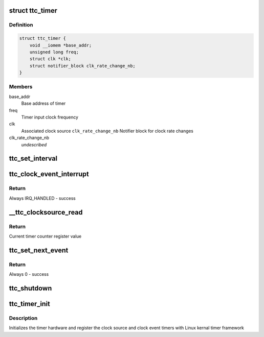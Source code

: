 .. -*- coding: utf-8; mode: rst -*-
.. src-file: drivers/clocksource/cadence_ttc_timer.c

.. _`ttc_timer`:

struct ttc_timer
================

.. c:type:: struct ttc_timer

    This definition defines local timer structure

.. _`ttc_timer.definition`:

Definition
----------

.. code-block:: c

    struct ttc_timer {
        void __iomem *base_addr;
        unsigned long freq;
        struct clk *clk;
        struct notifier_block clk_rate_change_nb;
    }

.. _`ttc_timer.members`:

Members
-------

base_addr
    Base address of timer

freq
    Timer input clock frequency

clk
    Associated clock source
    \ ``clk_rate_change_nb``\   Notifier block for clock rate changes

clk_rate_change_nb
    *undescribed*

.. _`ttc_set_interval`:

ttc_set_interval
================

.. c:function:: void ttc_set_interval(struct ttc_timer *timer, unsigned long cycles)

    Set the timer interval value

    :param struct ttc_timer \*timer:
        Pointer to the timer instance

    :param unsigned long cycles:
        Timer interval ticks

.. _`ttc_clock_event_interrupt`:

ttc_clock_event_interrupt
=========================

.. c:function:: irqreturn_t ttc_clock_event_interrupt(int irq, void *dev_id)

    Clock event timer interrupt handler

    :param int irq:
        IRQ number of the Timer

    :param void \*dev_id:
        void pointer to the ttc_timer instance

.. _`ttc_clock_event_interrupt.return`:

Return
------

Always IRQ_HANDLED - success

.. _`__ttc_clocksource_read`:

__ttc_clocksource_read
======================

.. c:function:: cycle_t __ttc_clocksource_read(struct clocksource *cs)

    Reads the timer counter register

    :param struct clocksource \*cs:
        *undescribed*

.. _`__ttc_clocksource_read.return`:

Return
------

Current timer counter register value

.. _`ttc_set_next_event`:

ttc_set_next_event
==================

.. c:function:: int ttc_set_next_event(unsigned long cycles, struct clock_event_device *evt)

    Sets the time interval for next event

    :param unsigned long cycles:
        Timer interval ticks

    :param struct clock_event_device \*evt:
        Address of clock event instance

.. _`ttc_set_next_event.return`:

Return
------

Always 0 - success

.. _`ttc_shutdown`:

ttc_shutdown
============

.. c:function:: int ttc_shutdown(struct clock_event_device *evt)

    Sets the state of timer

    :param struct clock_event_device \*evt:
        Address of clock event instance

.. _`ttc_timer_init`:

ttc_timer_init
==============

.. c:function:: void ttc_timer_init(struct device_node *timer)

    Initialize the timer

    :param struct device_node \*timer:
        *undescribed*

.. _`ttc_timer_init.description`:

Description
-----------

Initializes the timer hardware and register the clock source and clock event
timers with Linux kernal timer framework

.. This file was automatic generated / don't edit.

